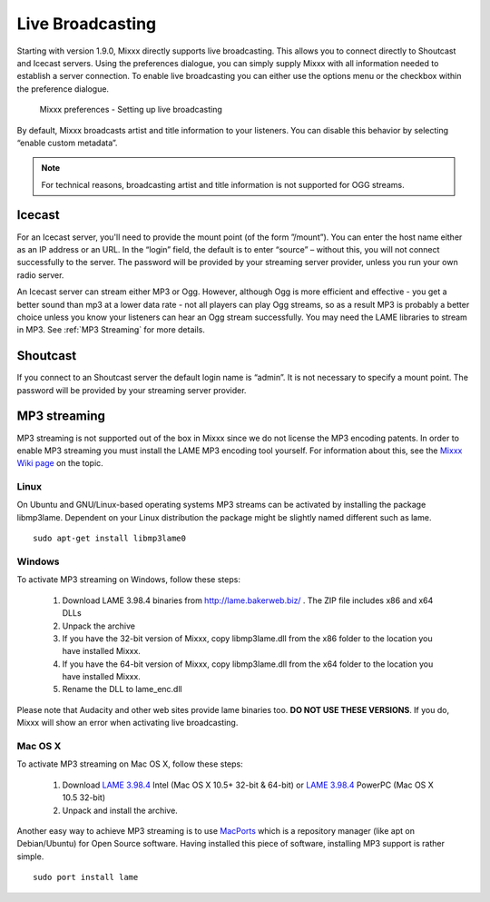 Live Broadcasting
*****************

Starting with version 1.9.0, Mixxx directly supports live broadcasting. This
allows you to connect directly to Shoutcast and Icecast servers. Using the
preferences dialogue, you can simply supply Mixxx with all information needed to
establish a server connection. To enable live broadcasting you can either use
the options menu or the checkbox within the preference dialogue.

.. figure:: ../_static/Mixxx-1.10-Preferences-Livebroadcasting.png
   :align: center
   :width: 100%
   :figwidth: 90%
   :alt: Mixxx preferences - Setting up live broadcasting
   :figclass: pretty-figures

   Mixxx preferences - Setting up live broadcasting

By default, Mixxx broadcasts artist and title information to your listeners. You
can disable this behavior by selecting “enable custom metadata”.

.. note:: For technical reasons, broadcasting artist and title information is not supported for OGG streams.


Icecast
=======

For an Icecast server, you'll need to provide the mount point (of the form
”/mount”).  You can enter the host name either as an IP address or an URL. In
the “login” field, the default is to enter “source” – without this, you will not
connect successfully to the server. The password will be provided by your
streaming server provider, unless you run your own radio server.

An Icecast server can stream either MP3 or Ogg. However, although Ogg is more
efficient and effective - you get a better sound than mp3 at a lower data rate -
not all players can play Ogg streams, so as a result MP3 is probably a better
choice unless you know your listeners can hear an Ogg stream successfully. You
may need the LAME libraries to stream in MP3. See :ref:`MP3 Streaming` for more
details.

Shoutcast
=========

If you connect to an Shoutcast server the default login name is “admin”. It is
not necessary to specify a mount point. The password will be provided by your
streaming server provider.

.. _MP3 Streaming:

MP3 streaming
=============

MP3 streaming is not supported out of the box in Mixxx since we do not license
the MP3 encoding patents. In order to enable MP3 streaming you must install the
LAME MP3 encoding tool yourself. For information about this, see the `Mixxx Wiki
page <http://mixxx.org/wiki/doku.php/internet_broadcasting#mp3_streaming>`_ on
the topic.

Linux
-----

On Ubuntu and GNU/Linux-based operating systems MP3 streams can be activated by
installing the package libmp3lame.  Dependent on your Linux distribution the
package might be slightly named different such as lame. ::

     sudo apt-get install libmp3lame0

Windows
-------

To activate MP3 streaming on Windows, follow these steps:

     1. Download LAME 3.98.4 binaries from http://lame.bakerweb.biz/ . The ZIP file includes x86 and x64 DLLs
     #. Unpack the archive
     #. If you have the 32-bit version of Mixxx, copy libmp3lame.dll from the x86 folder to the location you have installed Mixxx.
     #. If you have the 64-bit version of Mixxx, copy libmp3lame.dll from the x64 folder to the location you have installed Mixxx.
     #. Rename the DLL to lame_enc.dll

Please note that Audacity and other web sites provide lame binaries too. **DO
NOT USE THESE VERSIONS**.  If you do, Mixxx will show an error when activating
live broadcasting.

Mac OS X
--------

To activate MP3 streaming on Mac OS X, follow these steps:

     1. Download `LAME 3.98.4 <http://mir.cr/IOTD7VBU>`_ Intel (Mac OS X 10.5+ 32-bit & 64-bit) or `LAME 3.98.4 <http://mir.cr/YIBEU5R4>`_ PowerPC (Mac OS X 10.5 32-bit)
     #. Unpack and install the archive.

Another easy way to achieve MP3 streaming is to use `MacPorts
<http://www.macports.org/>`_ which is a repository manager (like apt on
Debian/Ubuntu) for Open Source software. Having installed this piece of
software, installing MP3 support is rather simple. ::

     sudo port install lame

